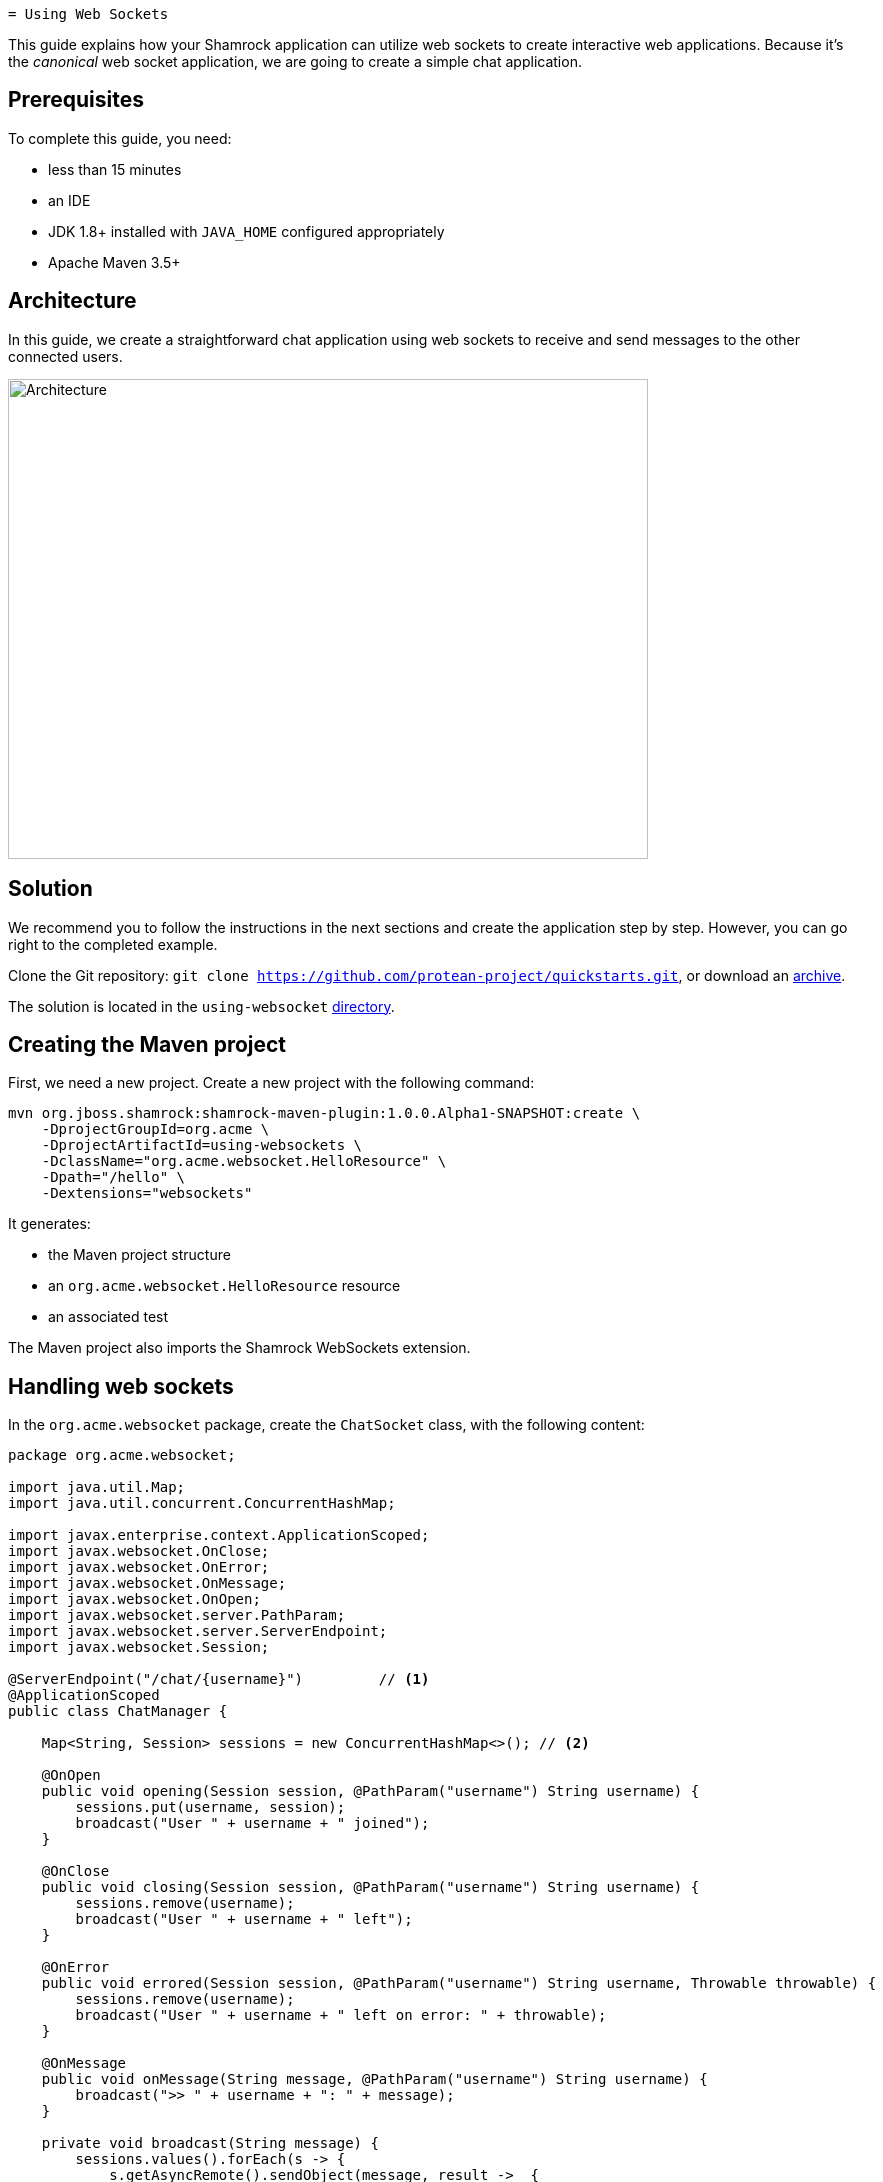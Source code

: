 
 = Using Web Sockets

This guide explains how your Shamrock application can utilize web sockets to create interactive web applications.
Because it's the _canonical_ web socket application, we are going to create a simple chat application.

== Prerequisites

To complete this guide, you need:

* less than 15 minutes
* an IDE
* JDK 1.8+ installed with `JAVA_HOME` configured appropriately
* Apache Maven 3.5+

== Architecture

In this guide, we create a straightforward chat application using web sockets to receive and send messages to the other connected users.

image:websocket-guide-architecture.png[alt=Architecture,width=640,height=480]

== Solution

We recommend you to follow the instructions in the next sections and create the application step by step.
However, you can go right to the completed example.

Clone the Git repository: `git clone https://github.com/protean-project/quickstarts.git`, or download an https://github.com/protean-project/quickstarts/archive/master.zip[archive].

The solution is located in the `using-websocket` https://github.com/protean-project/quickstarts/tree/master/using-websockets[directory].

== Creating the Maven project

First, we need a new project. Create a new project with the following command:

```
mvn org.jboss.shamrock:shamrock-maven-plugin:1.0.0.Alpha1-SNAPSHOT:create \
    -DprojectGroupId=org.acme \
    -DprojectArtifactId=using-websockets \
    -DclassName="org.acme.websocket.HelloResource" \
    -Dpath="/hello" \
    -Dextensions="websockets"
```

It generates:

* the Maven project structure
* an `org.acme.websocket.HelloResource` resource
* an associated test

The Maven project also imports the Shamrock WebSockets extension.

== Handling web sockets

In the `org.acme.websocket` package, create the `ChatSocket` class, with the following content:

[source,java]
----
package org.acme.websocket;

import java.util.Map;
import java.util.concurrent.ConcurrentHashMap;

import javax.enterprise.context.ApplicationScoped;
import javax.websocket.OnClose;
import javax.websocket.OnError;
import javax.websocket.OnMessage;
import javax.websocket.OnOpen;
import javax.websocket.server.PathParam;
import javax.websocket.server.ServerEndpoint;
import javax.websocket.Session;

@ServerEndpoint("/chat/{username}")         // <1>
@ApplicationScoped
public class ChatManager {

    Map<String, Session> sessions = new ConcurrentHashMap<>(); // <2>

    @OnOpen
    public void opening(Session session, @PathParam("username") String username) {
        sessions.put(username, session);
        broadcast("User " + username + " joined");
    }

    @OnClose
    public void closing(Session session, @PathParam("username") String username) {
        sessions.remove(username);
        broadcast("User " + username + " left");
    }

    @OnError
    public void errored(Session session, @PathParam("username") String username, Throwable throwable) {
        sessions.remove(username);
        broadcast("User " + username + " left on error: " + throwable);
    }

    @OnMessage
    public void onMessage(String message, @PathParam("username") String username) {
        broadcast(">> " + username + ": " + message);
    }

    private void broadcast(String message) {
        sessions.values().forEach(s -> {
            s.getAsyncRemote().sendObject(message, result ->  {
                if (result.getException() != null) {
                    System.out.println("Unable to send message: " + result.getException());
                }
            });
        });
    }

}
----
1. Configures the web socket URL
2. Stores the currently opened web sockets

== A slick web frontend

All chat applications need a _nice_ UI, well this one may not be that nice, but should do the work.
The first things to do is to configure our application to serve static resources.
Edit the `HelloResource.java` file and add the following method:

[source,java]
----
@GET
@Path("/assets/{path: .*}")
public Response staticResources(@PathParam("path") final String path) {
    InputStream resource = HelloResource.class.getClassLoader().getResourceAsStream("/assets/" + path);
    return resource == null ? Response.status(404).build() : Response.ok().entity(resource).build();
}
----

This method serves any files located into the `assets` directory.

Now, create the `assets` directory in `src/main/resources` and, in this newly created directory, copy this https://github.com/protean-project/quickstarts/blob/master/using-websockets/src/main/resources/assets/index.html[index.html] file.

== Run the application

Now, let's see our application in action. Run it with:

```
mvn compile shamrock:run
```

Then open your 2 browser windows to http://localhost:8080/app/hello/assets/index.html:

1. Enter a name in the top text area (use 2 different names).
2. Click on connect
3. Send and receive messages

image:websocket-guide-screenshot.png[alt=Application,width=800]

As usual, the application can be packaged using `mvn clean package` and executed using the `-runner.jar` file.